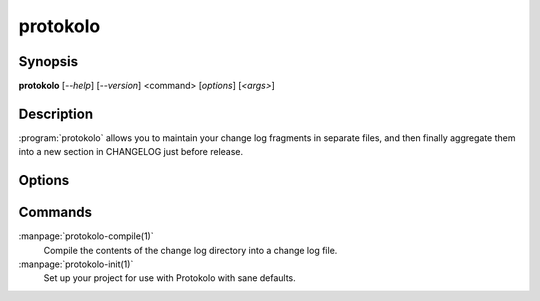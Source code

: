 ..
  SPDX-FileCopyrightText: 2024 Carmen Bianca BAKKER <carmen@carmenbianca.eu>

  SPDX-License-Identifier: CC-BY-SA-4.0 OR GPL-3.0-or-later

protokolo
=========

Synopsis
--------

**protokolo** [*--help*] [*--version*] <command> [*options*] [*<args>*]

Description
-----------

:program:`protokolo` allows you to maintain your change log fragments in
separate files, and then finally aggregate them into a new section in CHANGELOG
just before release.

Options
-------

.. option:: --help

    Display help and exit. If no command is provided, this option is implied.

.. option:: --version

    Display the version and exit.

Commands
--------

:manpage:`protokolo-compile(1)`
    Compile the contents of the change log directory into a change log file.

:manpage:`protokolo-init(1)`
    Set up your project for use with Protokolo with sane defaults.
